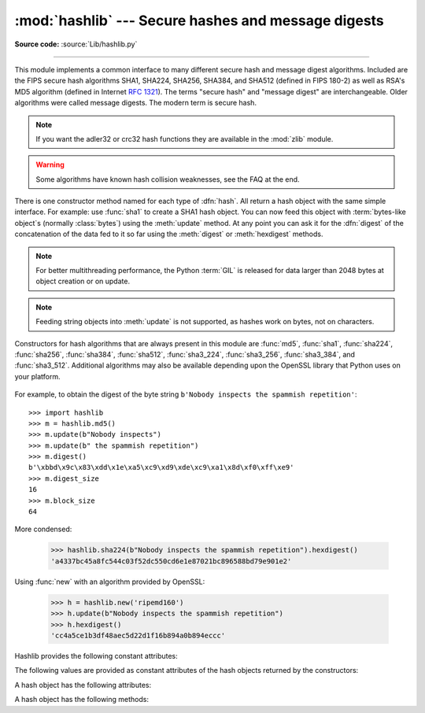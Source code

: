 :mod:`hashlib` --- Secure hashes and message digests
====================================================

.. module:: hashlib
   :synopsis: Secure hash and message digest algorithms.
.. moduleauthor:: Gregory P. Smith <greg@krypto.org>
.. sectionauthor:: Gregory P. Smith <greg@krypto.org>


.. index::
   single: message digest, MD5
   single: secure hash algorithm, SHA1, SHA224, SHA256, SHA384, SHA512

**Source code:** :source:`Lib/hashlib.py`

--------------

This module implements a common interface to many different secure hash and
message digest algorithms.  Included are the FIPS secure hash algorithms SHA1,
SHA224, SHA256, SHA384, and SHA512 (defined in FIPS 180-2) as well as RSA's MD5
algorithm (defined in Internet :rfc:`1321`).  The terms "secure hash" and
"message digest" are interchangeable.  Older algorithms were called message
digests.  The modern term is secure hash.

.. note::
   If you want the adler32 or crc32 hash functions they are available in
   the :mod:`zlib` module.

.. warning::

   Some algorithms have known hash collision weaknesses, see the FAQ at the end.

There is one constructor method named for each type of :dfn:`hash`.  All return
a hash object with the same simple interface. For example: use :func:`sha1` to
create a SHA1 hash object. You can now feed this object with :term:`bytes-like
object`\ s (normally :class:`bytes`) using the :meth:`update` method.
At any point you can ask it for the :dfn:`digest` of the
concatenation of the data fed to it so far using the :meth:`digest` or
:meth:`hexdigest` methods.

.. note::

   For better multithreading performance, the Python :term:`GIL` is released for
   data larger than 2048 bytes at object creation or on update.

.. note::

   Feeding string objects into :meth:`update` is not supported, as hashes work
   on bytes, not on characters.

.. index:: single: OpenSSL; (use in module hashlib)

Constructors for hash algorithms that are always present in this module are
:func:`md5`, :func:`sha1`, :func:`sha224`, :func:`sha256`, :func:`sha384`,
:func:`sha512`, :func:`sha3_224`, :func:`sha3_256`, :func:`sha3_384`, and
:func:`sha3_512`. Additional algorithms may also be available depending upon
the OpenSSL library that Python uses on your platform.

   .. versionchanged:: 3.4
      Add sha3 family of hash algorithms.

For example, to obtain the digest of the byte string ``b'Nobody inspects the
spammish repetition'``::

   >>> import hashlib
   >>> m = hashlib.md5()
   >>> m.update(b"Nobody inspects")
   >>> m.update(b" the spammish repetition")
   >>> m.digest()
   b'\xbbd\x9c\x83\xdd\x1e\xa5\xc9\xd9\xde\xc9\xa1\x8d\xf0\xff\xe9'
   >>> m.digest_size
   16
   >>> m.block_size
   64

More condensed:

   >>> hashlib.sha224(b"Nobody inspects the spammish repetition").hexdigest()
   'a4337bc45a8fc544c03f52dc550cd6e1e87021bc896588bd79e901e2'

.. function:: new(name[, data])

   Is a generic constructor that takes the string name of the desired
   algorithm as its first parameter.  It also exists to allow access to the
   above listed hashes as well as any other algorithms that your OpenSSL
   library may offer.  The named constructors are much faster than :func:`new`
   and should be preferred.

Using :func:`new` with an algorithm provided by OpenSSL:

   >>> h = hashlib.new('ripemd160')
   >>> h.update(b"Nobody inspects the spammish repetition")
   >>> h.hexdigest()
   'cc4a5ce1b3df48aec5d22d1f16b894a0b894eccc'

Hashlib provides the following constant attributes:

.. data:: algorithms_guaranteed

   Contains the names of the hash algorithms guaranteed to be supported
   by this module on all platforms.

   .. versionadded:: 3.2

.. data:: algorithms_available

   Contains the names of the hash algorithms that are available
   in the running Python interpreter.  These names will be recognized
   when passed to :func:`new`.  :attr:`algorithms_guaranteed`
   will always be a subset.  Duplicate algorithms with different
   name formats may appear in this set (thanks to OpenSSL).

   .. versionadded:: 3.2

The following values are provided as constant attributes of the hash objects
returned by the constructors:


.. data:: hash.digest_size

   The size of the resulting hash in bytes.

.. data:: hash.block_size

   The internal block size of the hash algorithm in bytes.

A hash object has the following attributes:

.. attribute:: hash.name

   The canonical name of this hash, always lowercase and always suitable as a
   parameter to :func:`new` to create another hash of this type.

   .. versionchanged:: 3.4
      The name attribute has been present in CPython since its inception, but
      until Python 3.4 was not formally specified, so may not exist on some
      platforms.

A hash object has the following methods:


.. method:: hash.update(arg)

   Update the hash object with the object *arg*, which must be interpretable as
   a buffer of bytes.  Repeated calls are equivalent to a single call with the
   concatenation of all the arguments: ``m.update(a); m.update(b)`` is
   equivalent to ``m.update(a+b)``.

   .. versionchanged:: 3.1
      The Python GIL is released to allow other threads to run while hash
      updates on data larger than 2048 bytes is taking place when using hash
      algorithms supplied by OpenSSL.


.. method:: hash.digest()

   Return the digest of the data passed to the :meth:`update` method so far.
   This is a bytes object of size :attr:`digest_size` which may contain bytes in
   the whole range from 0 to 255.


.. method:: hash.hexdigest()

   Like :meth:`digest` except the digest is returned as a string object of
   double length, containing only hexadecimal digits.  This may be used to
   exchange the value safely in email or other non-binary environments.


.. method:: hash.copy()

   Return a copy ("clone") of the hash object.  This can be used to efficiently
   compute the digests of data sharing a common initial substring.


.. seealso::

   Module :mod:`hmac`
      A module to generate message authentication codes using hashes.

   Module :mod:`base64`
      Another way to encode binary hashes for non-binary environments.

   http://csrc.nist.gov/publications/fips/fips180-2/fips180-2.pdf
      The FIPS 180-2 publication on Secure Hash Algorithms.

   http://en.wikipedia.org/wiki/Cryptographic_hash_function#Cryptographic_hash_algorithms
      Wikipedia article with information on which algorithms have known issues and
      what that means regarding their use.

